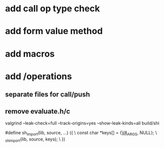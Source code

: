 * add call op type check

* add form value method

* add macros

* add /operations
** separate files for call/push
** remove evaluate.h/c

valgrind --leak-check=full --track-origins=yes --show-leak-kinds=all build/shi

#define sh_import(lib, source, ...) ({					\
      const char *keys[] = {__VA_ARGS__, NULL};				\
      _sh_import(lib, source, keys);					\
    })
